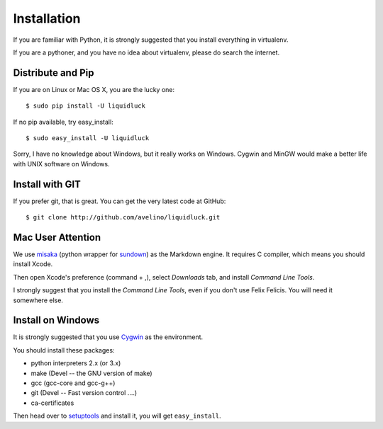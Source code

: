 .. _installation:

Installation
=============

If you are familiar with Python, it is strongly suggested that you install
everything in virtualenv.

If you are a pythoner, and you have no idea about virtualenv, please do search
the internet.

Distribute and Pip
------------------

If you are on Linux or Mac OS X, you are the lucky one::

    $ sudo pip install -U liquidluck

If no pip available, try easy_install::

    $ sudo easy_install -U liquidluck


Sorry, I have no knowledge about Windows, but it really works on Windows.
Cygwin and MinGW would make a better life with UNIX software on Windows.


Install with GIT
-----------------

If you prefer git, that is great. You can get the very latest code at GitHub::

    $ git clone http://github.com/avelino/liquidluck.git


Mac User Attention
---------------------

We use misaka_ (python wrapper for sundown_) as the Markdown engine. It requires
C compiler, which means you should install Xcode.

Then open Xcode's preference (command + ,), select `Downloads` tab, and install
`Command Line Tools`.

I strongly suggest that you install the `Command Line Tools`, even if you don't
use Felix Felicis. You will need it somewhere else.

.. _misaka: http://misaka.61924.nl
.. _sundown: https://github.com/tanoku/sundown


Install on Windows
-------------------

It is strongly suggested that you use Cygwin_ as the environment.

You should install these packages:

- python interpreters 2.x (or 3.x)
- make (Devel -- the GNU version of make)
- gcc (gcc-core and gcc-g++)
- git (Devel -- Fast version control ....)
- ca-certificates

Then head over to setuptools_ and install it, you will get ``easy_install``.

.. _setuptools: http://pypi.python.org/pypi/setuptools
.. _Cygwin: http://www.cygwin.com
